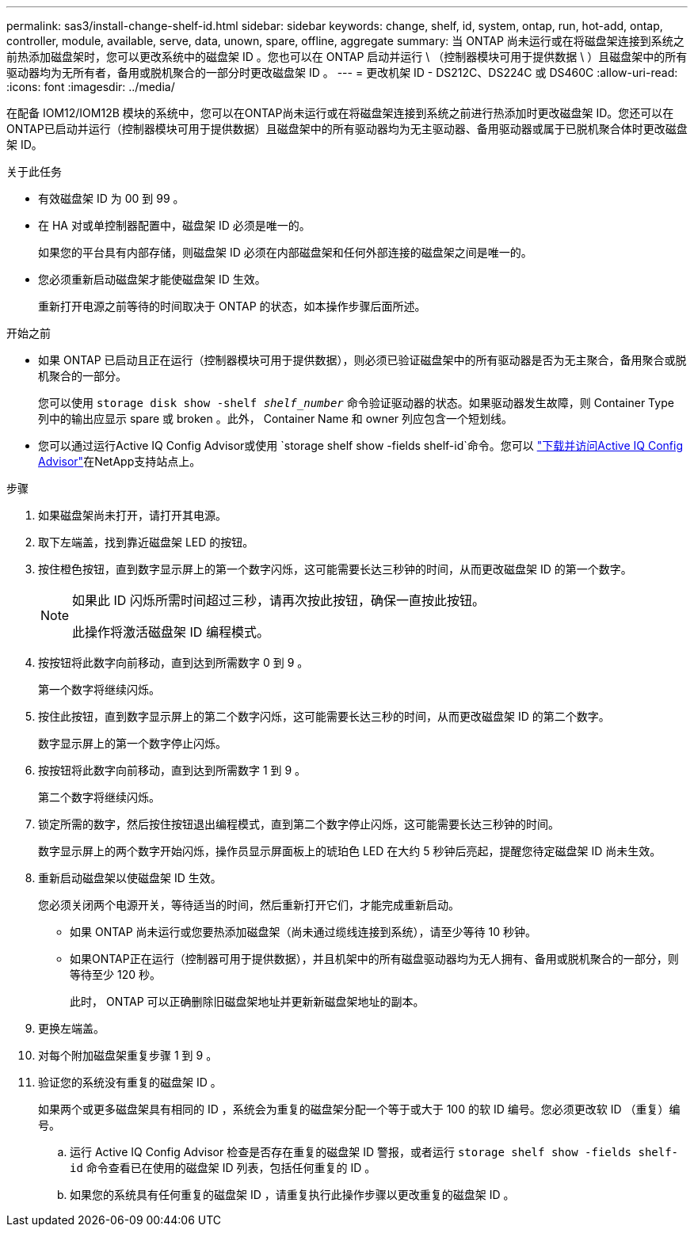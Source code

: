 ---
permalink: sas3/install-change-shelf-id.html 
sidebar: sidebar 
keywords: change, shelf, id, system, ontap, run, hot-add, ontap, controller, module, available, serve, data, unown, spare, offline, aggregate 
summary: 当 ONTAP 尚未运行或在将磁盘架连接到系统之前热添加磁盘架时，您可以更改系统中的磁盘架 ID 。您也可以在 ONTAP 启动并运行 \ （控制器模块可用于提供数据 \ ）且磁盘架中的所有驱动器均为无所有者，备用或脱机聚合的一部分时更改磁盘架 ID 。 
---
= 更改机架 ID - DS212C、DS224C 或 DS460C
:allow-uri-read: 
:icons: font
:imagesdir: ../media/


[role="lead"]
在配备 IOM12/IOM12B 模块的系统中，您可以在ONTAP尚未运行或在将磁盘架连接到系统之前进行热添加时更改磁盘架 ID。您还可以在ONTAP已启动并运行（控制器模块可用于提供数据）且磁盘架中的所有驱动器均为无主驱动器、备用驱动器或属于已脱机聚合体时更改磁盘架 ID。

.关于此任务
* 有效磁盘架 ID 为 00 到 99 。
* 在 HA 对或单控制器配置中，磁盘架 ID 必须是唯一的。
+
如果您的平台具有内部存储，则磁盘架 ID 必须在内部磁盘架和任何外部连接的磁盘架之间是唯一的。

* 您必须重新启动磁盘架才能使磁盘架 ID 生效。
+
重新打开电源之前等待的时间取决于 ONTAP 的状态，如本操作步骤后面所述。



.开始之前
* 如果 ONTAP 已启动且正在运行（控制器模块可用于提供数据），则必须已验证磁盘架中的所有驱动器是否为无主聚合，备用聚合或脱机聚合的一部分。
+
您可以使用 `storage disk show -shelf _shelf_number_` 命令验证驱动器的状态。如果驱动器发生故障，则 Container Type 列中的输出应显示 spare 或 broken 。此外， Container Name 和 owner 列应包含一个短划线。

* 您可以通过运行Active IQ Config Advisor或使用 `storage shelf show -fields shelf-id`命令。您可以 https://mysupport.netapp.com/site/tools/tool-eula/activeiq-configadvisor["下载并访问Active IQ Config Advisor"]在NetApp支持站点上。


.步骤
. 如果磁盘架尚未打开，请打开其电源。
. 取下左端盖，找到靠近磁盘架 LED 的按钮。
. 按住橙色按钮，直到数字显示屏上的第一个数字闪烁，这可能需要长达三秒钟的时间，从而更改磁盘架 ID 的第一个数字。
+
[NOTE]
====
如果此 ID 闪烁所需时间超过三秒，请再次按此按钮，确保一直按此按钮。

此操作将激活磁盘架 ID 编程模式。

====
. 按按钮将此数字向前移动，直到达到所需数字 0 到 9 。
+
第一个数字将继续闪烁。

. 按住此按钮，直到数字显示屏上的第二个数字闪烁，这可能需要长达三秒的时间，从而更改磁盘架 ID 的第二个数字。
+
数字显示屏上的第一个数字停止闪烁。

. 按按钮将此数字向前移动，直到达到所需数字 1 到 9 。
+
第二个数字将继续闪烁。

. 锁定所需的数字，然后按住按钮退出编程模式，直到第二个数字停止闪烁，这可能需要长达三秒钟的时间。
+
数字显示屏上的两个数字开始闪烁，操作员显示屏面板上的琥珀色 LED 在大约 5 秒钟后亮起，提醒您待定磁盘架 ID 尚未生效。

. 重新启动磁盘架以使磁盘架 ID 生效。
+
您必须关闭两个电源开关，等待适当的时间，然后重新打开它们，才能完成重新启动。

+
** 如果 ONTAP 尚未运行或您要热添加磁盘架（尚未通过缆线连接到系统），请至少等待 10 秒钟。
** 如果ONTAP正在运行（控制器可用于提供数据），并且机架中的所有磁盘驱动器均为无人拥有、备用或脱机聚合的一部分，则等待至少 120 秒。
+
此时， ONTAP 可以正确删除旧磁盘架地址并更新新磁盘架地址的副本。



. 更换左端盖。
. 对每个附加磁盘架重复步骤 1 到 9 。
. 验证您的系统没有重复的磁盘架 ID 。
+
如果两个或更多磁盘架具有相同的 ID ，系统会为重复的磁盘架分配一个等于或大于 100 的软 ID 编号。您必须更改软 ID （重复）编号。

+
.. 运行 Active IQ Config Advisor 检查是否存在重复的磁盘架 ID 警报，或者运行 `storage shelf show -fields shelf-id` 命令查看已在使用的磁盘架 ID 列表，包括任何重复的 ID 。
.. 如果您的系统具有任何重复的磁盘架 ID ，请重复执行此操作步骤以更改重复的磁盘架 ID 。



